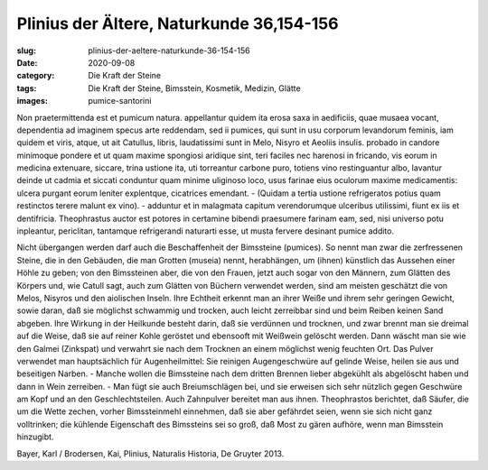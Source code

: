 Plinius der Ältere, Naturkunde 36,154-156
=========================================

:slug: plinius-der-aeltere-naturkunde-36-154-156
:date: 2020-09-08
:category: Die Kraft der Steine
:tags: Die Kraft der Steine, Bimsstein, Kosmetik, Medizin, Glätte
:images: pumice-santorini

.. class:: original

    Non praetermittenda est et pumicum natura. appellantur quidem ita erosa saxa in aedificiis, quae musaea vocant, dependentia ad imaginem specus arte reddendam, sed ii pumices, qui sunt in usu corporum levandorum feminis, iam quidem et viris, atque, ut ait Catullus, libris, laudatissimi sunt in Melo, Nisyro et Aeoliis insulis. probado in candore minimoque pondere et ut quam maxime spongiosi aridique sint, teri faciles nec harenosi in fricando, vis eorum in medicina extenuare, siccare, trina ustione ita, uti torreantur carbone puro, totiens vino restinguantur albo, lavantur deinde ut cadmia et siccati conduntur quam minime uliginoso loco, usus farinae eius oculorum maxime medicamentis: ulcera purgant eorum leniter explentque, cicatrices emendant. - (Quidam a tertia ustione refrigeratos potius quam restinctos terere malunt ex vino). - adduntur et in malagmata capitum verendorumque ulceribus utilissimi, fiunt ex iis et dentifricia. Theophrastus auctor est potores in certamine bibendi praesumere farinam eam, sed, nisi universo potu inpleantur, periclitan, tantamque refrigerandi naturarti esse, ut musta fervere desinant pumice addito.

.. class:: translation

    Nicht übergangen werden darf auch die Beschaffenheit der Bimssteine (pumices). So nennt man zwar die zerfressenen Steine, die in den Gebäuden, die man Grotten (museia) nennt, herabhängen, um (ihnen) künstlich das Aussehen einer Höhle zu geben; von den Bimssteinen aber, die von den Frauen, jetzt auch sogar von den Männern, zum Glätten des Körpers und, wie Catull sagt, auch zum Glätten von Büchern verwendet werden, sind am meisten geschätzt die von Melos, Nisyros und den aiolischen Inseln. Ihre Echtheit erkennt man an ihrer Weiße und ihrem sehr geringen Gewicht, sowie daran, daß sie möglichst schwammig und trocken, auch leicht zerreibbar sind und beim Reiben keinen Sand abgeben. Ihre Wirkung in der Heilkunde besteht darin, daß sie verdünnen und trocknen, und zwar brennt man sie dreimal auf die Weise, daß sie auf reiner Kohle geröstet und ebensooft mit Weißwein gelöscht werden. Dann wäscht man sie wie den Galmei (Zinkspat) und verwahrt sie nach dem Trocknen an einem möglichst wenig feuchten Ort. Das Pulver verwendet man hauptsächlich für Augenheilmittel: Sie reinigen Augengeschwüre auf gelinde Weise, heilen sie aus und beseitigen Narben. - Manche wollen die Bimssteine nach dem dritten Brennen lieber abgekühlt als abgelöscht haben und dann in Wein zerreiben. - Man fügt sie auch Breiumschlägen bei, und sie erweisen sich sehr nützlich gegen Geschwüre am Kopf und an den Geschlechtsteilen. Auch Zahnpulver bereitet man aus ihnen. Theophrastos berichtet, daß Säufer, die um die Wette zechen, vorher Bimssteinmehl einnehmen, daß sie aber gefährdet seien, wenn sie sich nicht ganz volltrinken; die kühlende Eigenschaft des Bimssteins sei so groß, daß Most zu gären aufhöre, wenn man Bimsstein hinzugibt.

.. class:: translation-source

    Bayer, Karl / Brodersen, Kai, Plinius, Naturalis Historia, De Gruyter 2013.

